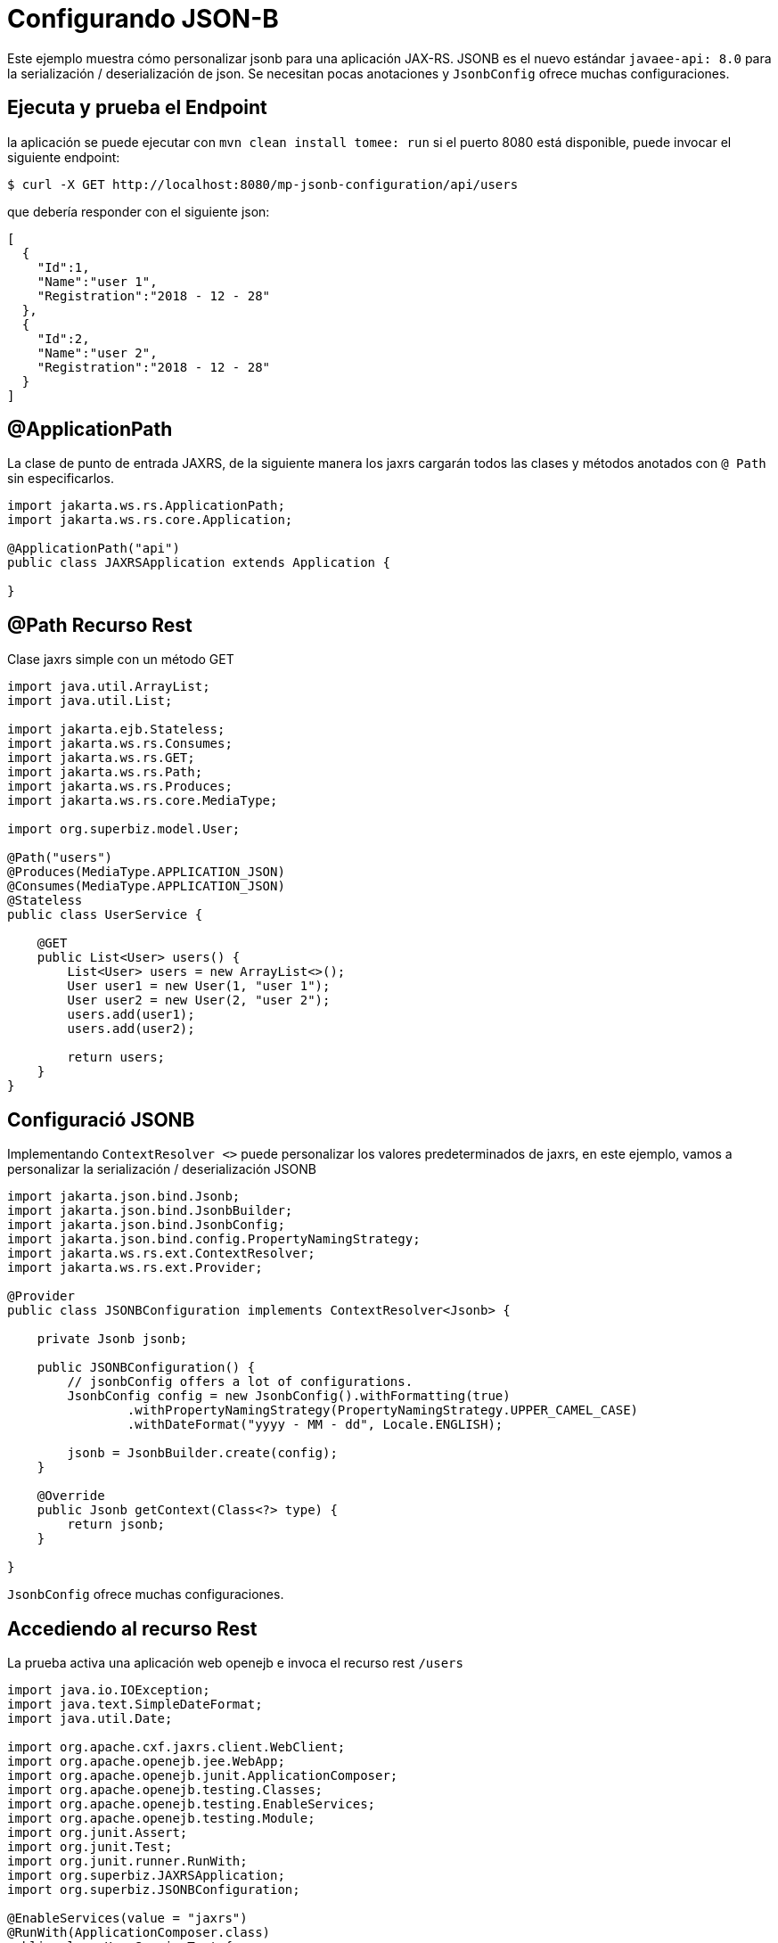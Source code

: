 :index-group: Unrevised
:jbake-type: page
:jbake-status: status=published
= Configurando JSON-B

Este ejemplo muestra cómo personalizar jsonb para una aplicación JAX-RS.
JSONB es el nuevo estándar `javaee-api: 8.0` para la serialización /
deserialización de json. Se necesitan pocas anotaciones y `JsonbConfig`
ofrece muchas configuraciones.

== Ejecuta y prueba el Endpoint

la aplicación se puede ejecutar con `mvn clean install tomee: run` si el puerto
8080 está disponible, puede invocar el siguiente endpoint:

[source,bash]
----
$ curl -X GET http://localhost:8080/mp-jsonb-configuration/api/users
----

que debería responder con el siguiente json:

[source,bash]
----
[
  {
    "Id":1,
    "Name":"user 1",
    "Registration":"2018 - 12 - 28"
  },
  {
    "Id":2,
    "Name":"user 2",
    "Registration":"2018 - 12 - 28"
  }
]
----

== @ApplicationPath

La clase de punto de entrada JAXRS, de la siguiente manera los jaxrs cargarán
todos las clases y métodos anotados con `@ Path` sin especificarlos.

[source,java]
----
import jakarta.ws.rs.ApplicationPath;
import jakarta.ws.rs.core.Application;

@ApplicationPath("api")
public class JAXRSApplication extends Application {

}
----

== @Path Recurso Rest

Clase jaxrs simple con un método GET

[source,java]
----
import java.util.ArrayList;
import java.util.List;

import jakarta.ejb.Stateless;
import jakarta.ws.rs.Consumes;
import jakarta.ws.rs.GET;
import jakarta.ws.rs.Path;
import jakarta.ws.rs.Produces;
import jakarta.ws.rs.core.MediaType;

import org.superbiz.model.User;

@Path("users")
@Produces(MediaType.APPLICATION_JSON)
@Consumes(MediaType.APPLICATION_JSON)
@Stateless
public class UserService {

    @GET
    public List<User> users() {
        List<User> users = new ArrayList<>();
        User user1 = new User(1, "user 1");
        User user2 = new User(2, "user 2");
        users.add(user1);
        users.add(user2);

        return users;
    }
}
----

== Configuració JSONB

Implementando `ContextResolver <>` puede personalizar los valores
predeterminados de jaxrs, en este ejemplo, vamos a personalizar la
serialización / deserialización JSONB

[source,java]
----
import jakarta.json.bind.Jsonb;
import jakarta.json.bind.JsonbBuilder;
import jakarta.json.bind.JsonbConfig;
import jakarta.json.bind.config.PropertyNamingStrategy;
import jakarta.ws.rs.ext.ContextResolver;
import jakarta.ws.rs.ext.Provider;

@Provider
public class JSONBConfiguration implements ContextResolver<Jsonb> {

    private Jsonb jsonb;

    public JSONBConfiguration() {
        // jsonbConfig offers a lot of configurations.
        JsonbConfig config = new JsonbConfig().withFormatting(true)
                .withPropertyNamingStrategy(PropertyNamingStrategy.UPPER_CAMEL_CASE)
                .withDateFormat("yyyy - MM - dd", Locale.ENGLISH);

        jsonb = JsonbBuilder.create(config);
    }

    @Override
    public Jsonb getContext(Class<?> type) {
        return jsonb;
    }

}
----

`JsonbConfig` ofrece muchas configuraciones.

== Accediendo al recurso Rest

La prueba activa una aplicación web openejb e invoca el recurso rest `/users`

[source,java]
----
import java.io.IOException;
import java.text.SimpleDateFormat;
import java.util.Date;

import org.apache.cxf.jaxrs.client.WebClient;
import org.apache.openejb.jee.WebApp;
import org.apache.openejb.junit.ApplicationComposer;
import org.apache.openejb.testing.Classes;
import org.apache.openejb.testing.EnableServices;
import org.apache.openejb.testing.Module;
import org.junit.Assert;
import org.junit.Test;
import org.junit.runner.RunWith;
import org.superbiz.JAXRSApplication;
import org.superbiz.JSONBConfiguration;

@EnableServices(value = "jaxrs")
@RunWith(ApplicationComposer.class)
public class UserServiceTest {

    @Module
    @Classes({ UserService.class, JAXRSApplication.class, JSONBConfiguration.class })
    public WebApp app() {
        return new WebApp().contextRoot("test");
    }

    @Test
    public void get() throws IOException {
        final String message = WebClient.create("http://localhost:4204").path("/test/api/users").get(String.class);
        System.out.println(message);

        final SimpleDateFormat sdf = new SimpleDateFormat("yyyy - MM - dd");

        // test withDateFormat("yyyy - MM - dd")
        Assert.assertTrue(message.contains(sdf.format(new Date())));
        // test withFormatting(true)
        Assert.assertTrue(message.contains(System.getProperty("line.separator")));
    }

}
----

== Ejecutando

Ejecutando el ejemplo se puede hacer desde maven con un simple comando `mvn clean install` ejecutado desde el directorio `mp-jsonb-configuration`.

Cuando se ejecute, debería ver una salida similar a la siguiente:

[source,java]
----
-------------------------------------------------------
 T E S T S
-------------------------------------------------------
Running org.superbiz.rest.UserServiceTest
INFO - Created new singletonService org.apache.openejb.cdi.ThreadSingletonServiceImpl@7823a2f9
INFO - Succeeded in installing singleton service
INFO - Cannot find the configuration file [conf/openejb.xml].  Will attempt to create one for the beans deployed.
INFO - Configuring Service(id=Default Security Service, type=SecurityService, provider-id=Default Security Service)
INFO - Configuring Service(id=Default Transaction Manager, type=TransactionManager, provider-id=Default Transaction Manager)
INFO - Creating TransactionManager(id=Default Transaction Manager)
INFO - Creating SecurityService(id=Default Security Service)
INFO - Initializing network services
INFO - Creating ServerService(id=cxf-rs)
INFO - Creating ServerService(id=httpejbd)
INFO - Created ServicePool 'httpejbd' with (10) core threads, limited to (200) threads with a queue of (9)
INFO - Initializing network services
INFO -   ** Bound Services **
INFO -   NAME                 IP              PORT
INFO -   httpejbd             127.0.0.1       4204
INFO - -------
INFO - Ready!
INFO - Configuring enterprise application: /home/federico/Documents/PRIVATO/Apache/tomee/examples/mp-jsonb-configuration/UserServiceTest
INFO - Auto-deploying ejb UserService: EjbDeployment(deployment-id=UserService)
INFO - Configuring Service(id=Default Managed Container, type=Container, provider-id=Default Managed Container)
INFO - Auto-creating a container for bean org.superbiz.rest.UserServiceTest: Container(type=MANAGED, id=Default Managed Container)
INFO - Creating Container(id=Default Managed Container)
INFO - Using directory /tmp for stateful session passivation
INFO - Configuring Service(id=Default Stateless Container, type=Container, provider-id=Default Stateless Container)
INFO - Auto-creating a container for bean UserService: Container(type=STATELESS, id=Default Stateless Container)
INFO - Creating Container(id=Default Stateless Container)
INFO - Enterprise application "/home/federico/Documents/PRIVATO/Apache/tomee/examples/mp-jsonb-configuration/UserServiceTest" loaded.
INFO - Creating dedicated application classloader for UserServiceTest
INFO - Assembling app: /home/federico/Documents/PRIVATO/Apache/tomee/examples/mp-jsonb-configuration/UserServiceTest
INFO - Jndi(name=UserServiceLocalBean) --> Ejb(deployment-id=UserService)
INFO - Jndi(name=global/test/UserService!org.superbiz.rest.UserService) --> Ejb(deployment-id=UserService)
INFO - Jndi(name=global/test/UserService) --> Ejb(deployment-id=UserService)
INFO - Created Ejb(deployment-id=UserService, ejb-name=UserService, container=Default Stateless Container)
INFO - Started Ejb(deployment-id=UserService, ejb-name=UserService, container=Default Stateless Container)
INFO - Using readers:
INFO -      org.apache.cxf.jaxrs.provider.PrimitiveTextProvider@2f94c4db
INFO -      org.apache.cxf.jaxrs.provider.FormEncodingProvider@6b5966e1
INFO -      org.apache.cxf.jaxrs.provider.MultipartProvider@65e61854
INFO -      org.apache.cxf.jaxrs.provider.SourceProvider@1568159
INFO -      org.apache.cxf.jaxrs.provider.JAXBElementTypedProvider@4fcee388
INFO -      org.apache.cxf.jaxrs.provider.JAXBElementProvider@6f80fafe
INFO -      org.apache.openejb.server.cxf.rs.johnzon.TomEEJsonbProvider@63cd604c
INFO -      org.apache.openejb.server.cxf.rs.johnzon.TomEEJsonpProvider@593e824f
INFO -      org.apache.cxf.jaxrs.provider.StringTextProvider@72ccd81a
INFO -      org.apache.cxf.jaxrs.provider.BinaryDataProvider@6d8792db
INFO -      org.apache.cxf.jaxrs.provider.DataSourceProvider@64bc21ac
INFO - Using writers:
INFO -      org.apache.johnzon.jaxrs.WadlDocumentMessageBodyWriter@493dfb8e
INFO -      org.apache.cxf.jaxrs.nio.NioMessageBodyWriter@5d25e6bb
INFO -      org.apache.cxf.jaxrs.provider.StringTextProvider@72ccd81a
INFO -      org.apache.cxf.jaxrs.provider.JAXBElementTypedProvider@4fcee388
INFO -      org.apache.cxf.jaxrs.provider.PrimitiveTextProvider@2f94c4db
INFO -      org.apache.cxf.jaxrs.provider.FormEncodingProvider@6b5966e1
INFO -      org.apache.cxf.jaxrs.provider.MultipartProvider@65e61854
INFO -      org.apache.cxf.jaxrs.provider.SourceProvider@1568159
INFO -      org.apache.cxf.jaxrs.provider.JAXBElementProvider@6f80fafe
INFO -      org.apache.openejb.server.cxf.rs.johnzon.TomEEJsonbProvider@63cd604c
INFO -      org.apache.openejb.server.cxf.rs.johnzon.TomEEJsonpProvider@593e824f
INFO -      org.apache.cxf.jaxrs.provider.BinaryDataProvider@6d8792db
INFO -      org.apache.cxf.jaxrs.provider.DataSourceProvider@64bc21ac
INFO - Using exception mappers:
INFO -      org.apache.cxf.jaxrs.impl.WebApplicationExceptionMapper@361c294e
INFO -      org.apache.openejb.server.cxf.rs.EJBExceptionMapper@6fff253c
INFO -      org.apache.cxf.jaxrs.validation.ValidationExceptionMapper@7859e786
INFO -      org.apache.openejb.server.cxf.rs.CxfRsHttpListener$CxfResponseValidationExceptionMapper@285d851a
INFO - REST Application: http://127.0.0.1:4204/test/api       -> org.superbiz.JAXRSApplication@5af28b27
INFO -      Service URI: http://127.0.0.1:4204/test/api/users ->  EJB org.superbiz.rest.UserService
INFO -               GET http://127.0.0.1:4204/test/api/users ->      List<User> users()
INFO - Deployed Application(path=/home/federico/Documents/PRIVATO/Apache/tomee/examples/mp-jsonb-configuration/UserServiceTest)
[
  {
    "Id":1,
    "Name":"user 1",
    "Registration":"2018 - 12 - 28"
  },
  {
    "Id":2,
    "Name":"user 2",
    "Registration":"2018 - 12 - 28"
  }
]
INFO - Undeploying app: /home/federico/Documents/PRIVATO/Apache/tomee/examples/mp-jsonb-configuration/UserServiceTest
INFO - Stopping network services
INFO - Stopping server services
Tests run: 1, Failures: 0, Errors: 0, Skipped: 0, Time elapsed: 2.203 sec

Results :

Tests run: 1, Failures: 0, Errors: 0, Skipped: 0

----

=== Dentro del jar

`javaee-api: 8.0` incorpora todas las dependencias necesarias para activar una aplicación REST que funcione.

Si miramos el jar construido por maven, veremos que la aplicación en sí es bastante pequeña:

[source,bash]
----
$ jar tvf target/mp-jsonb-configuration-8.0.0-SNAPSHOT.war
     0 Fri Dec 28 19:36:10 CET 2018 META-INF/
   134 Fri Dec 28 19:36:08 CET 2018 META-INF/MANIFEST.MF
     0 Fri Dec 28 19:36:08 CET 2018 WEB-INF/
     0 Fri Dec 28 19:36:08 CET 2018 WEB-INF/classes/
     0 Fri Dec 28 19:36:08 CET 2018 WEB-INF/classes/org/
     0 Fri Dec 28 19:36:08 CET 2018 WEB-INF/classes/org/superbiz/
     0 Fri Dec 28 19:36:08 CET 2018 WEB-INF/classes/org/superbiz/model/
     0 Fri Dec 28 19:36:08 CET 2018 WEB-INF/classes/org/superbiz/rest/
  1165 Fri Dec 28 19:36:06 CET 2018 WEB-INF/classes/org/superbiz/model/User.class
   402 Fri Dec 28 19:36:06 CET 2018 WEB-INF/classes/org/superbiz/JAXRSApplication.class
  1194 Fri Dec 28 19:36:06 CET 2018 WEB-INF/classes/org/superbiz/rest/UserService.class
  1701 Fri Dec 28 19:36:06 CET 2018 WEB-INF/classes/org/superbiz/JSONBConfiguration.class
  1224 Fri Dec 28 18:28:32 CET 2018 WEB-INF/web.xml
     0 Fri Dec 28 19:36:10 CET 2018 META-INF/maven/
     0 Fri Dec 28 19:36:10 CET 2018 META-INF/maven/org.superbiz/
     0 Fri Dec 28 19:36:10 CET 2018 META-INF/maven/org.superbiz/mp-jsonb-configuration/
  1791 Fri Dec 28 19:10:44 CET 2018 META-INF/maven/org.superbiz/mp-jsonb-configuration/pom.xml
   128 Fri Dec 28 19:36:08 CET 2018 META-INF/maven/org.superbiz/mp-jsonb-configuration/pom.properties
----

Este jar individual podría desplegarse en cualquier implementación Java EE que cumpla con los requisitos. En TomEE simplemente lo colocaría en el directorio `${tomee.home}/webapps/`.

